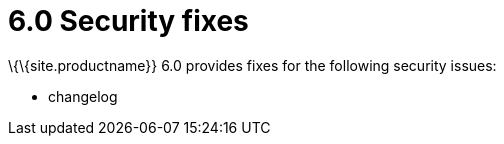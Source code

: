 = 6.0 Security fixes

:title_nav: Security fixes

:description: Security fixes in TinyMCE 6.0
:keywords: releasenotes bugfixes security

\{\{site.productname}} 6.0 provides fixes for the following security issues:

* changelog
